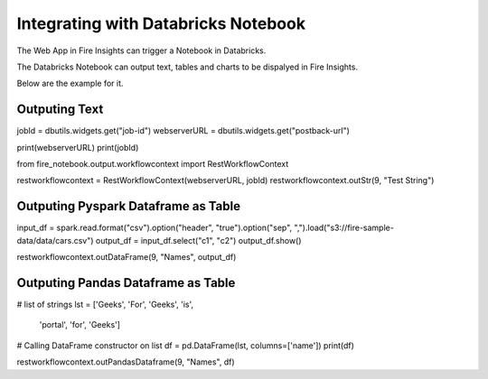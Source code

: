 Integrating with Databricks Notebook
=========================

The Web App in Fire Insights can trigger a Notebook in Databricks.

The Databricks Notebook can output text, tables and charts to be dispalyed in Fire Insights.

Below are the example for it.

Outputing Text
--------------

jobId = dbutils.widgets.get("job-id")
webserverURL = dbutils.widgets.get("postback-url")

print(webserverURL)
print(jobId)

from fire_notebook.output.workflowcontext import RestWorkflowContext

restworkflowcontext = RestWorkflowContext(webserverURL, jobId)
restworkflowcontext.outStr(9, "Test String")


Outputing Pyspark Dataframe as Table
---------------

input_df = spark.read.format("csv").option("header", "true").option("sep", ",").load("s3://fire-sample-data/data/cars.csv")
output_df = input_df.select("c1", "c2")
output_df.show()

restworkflowcontext.outDataFrame(9, "Names", output_df)


Outputing Pandas Dataframe as Table
-------------------

# list of strings
lst = ['Geeks', 'For', 'Geeks', 'is',
           'portal', 'for', 'Geeks']

# Calling DataFrame constructor on list
df = pd.DataFrame(lst, columns=['name'])
print(df)

restworkflowcontext.outPandasDataframe(9, "Names", df)

